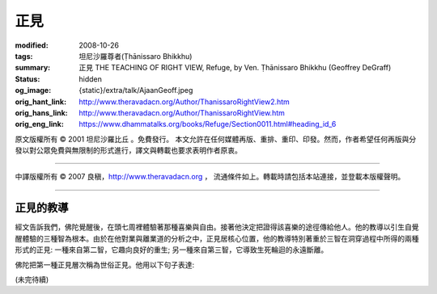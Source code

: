 正見
====

:modified: 2008-10-26
:tags: 坦尼沙羅尊者(Ṭhānissaro Bhikkhu)
:summary: 正見
          THE TEACHING OF RIGHT VIEW,
          Refuge,
          by Ven. Ṭhānissaro Bhikkhu (Geoffrey DeGraff)
:status: hidden
:og_image: {static}/extra/talk/Ajaan\ Geoff.jpeg
:orig_hant_link: http://www.theravadacn.org/Author/ThanissaroRightView2.htm
:orig_hans_link: http://www.theravadacn.org/Author/ThanissaroRightView.htm
:orig_eng_link: https://www.dhammatalks.org/books/Refuge/Section0011.html#heading_id_6


.. role:: small
   :class: is-size-7


.. raw:: html

   <div class="columns">
     <div class="column has-background-grey-lighter is-two-thirds">

.. raw:: html

   <div class="container has-text-centered">
     <p class="title is-2">正見</p>
     (節譯自《以善巧業為依止》)
     <br>
     [作者]坦尼沙羅尊者
     <br>
     [中譯]良稹
     <br>
     <strong>
       THE TEACHING OF RIGHT VIEW
       <br>
       by Ven. Ṭhānissaro Bhikkhu (Geoffrey DeGraff)
     </strong>
   </div>

.. raw:: html

   </div>
   <div class="column has-background-light">

原文版權所有 © 2001 坦尼沙羅比丘 。免費發行。 本文允許在任何媒體再版、重排、重印、印發。然而，作者希望任何再版與分發以對公眾免費與無限制的形式進行，譯文與轉載也要求表明作者原衷。

----

中譯版權所有 © 2007 良稹，http://www.theravadacn.org ， 流通條件如上。轉載時請包括本站連接，並登載本版權聲明。

.. raw:: html

   </div>
   </div>

----

正見的教導
++++++++++

經文告訴我們，佛陀覺醒後，在頭七周裡體驗著那種喜樂與自由。接著他決定把證得該喜樂的途徑傳給他人。他的教導以引生自覺醒體驗的三種智為根本。由於在他對業與離業道的分析之中，正見居核心位置，他的教導特別著重於三智在洞穿過程中所得的兩種形式的正見: 一種來自第二智，它趣向良好的重生; 另一種來自第三智，它導致生死輪迴的永遠斷離。

佛陀把第一種正見層次稱為世俗正見。他用以下句子表達:

(未完待續)
